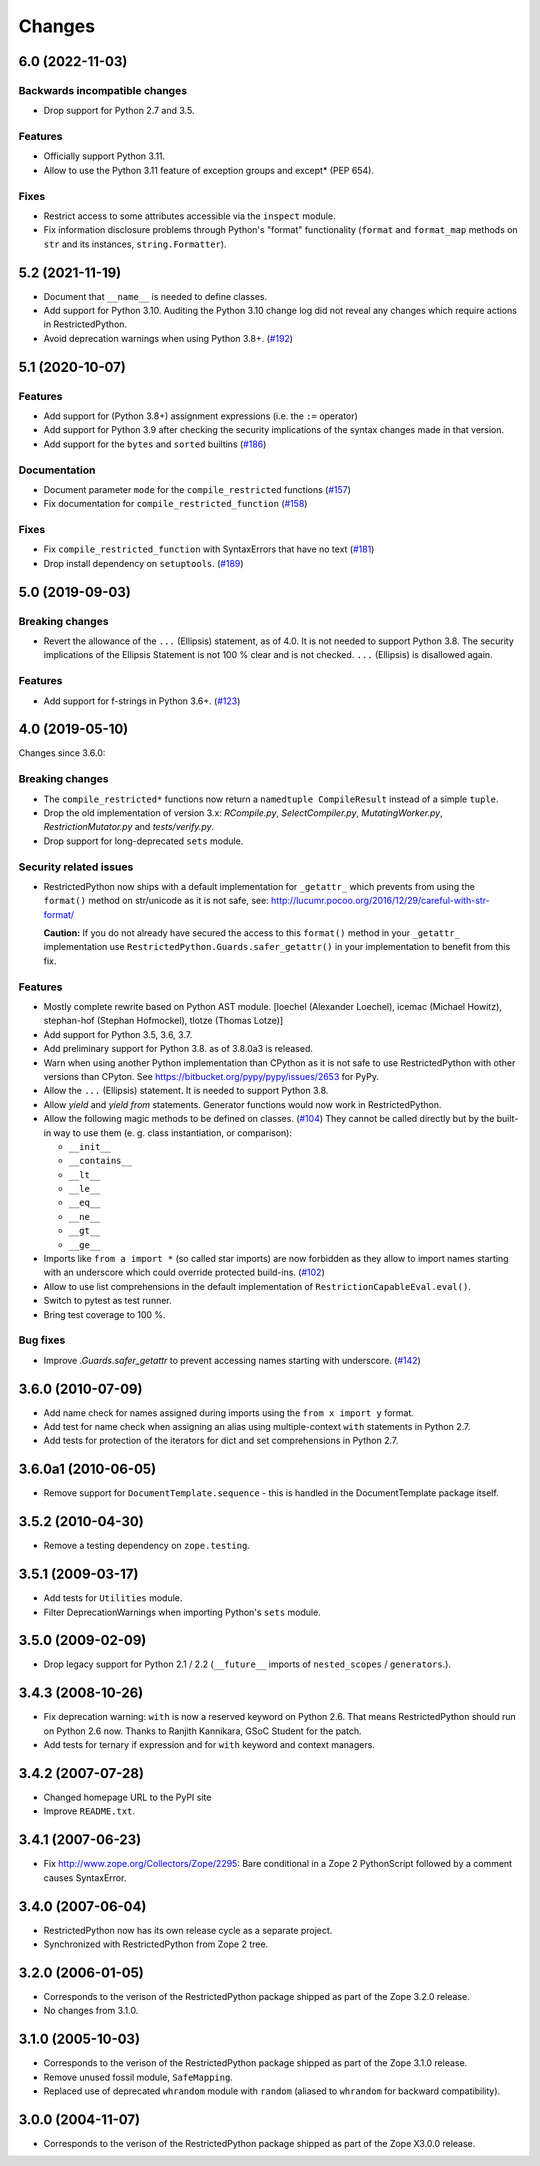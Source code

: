 Changes
=======

6.0 (2022-11-03)
----------------

Backwards incompatible changes
++++++++++++++++++++++++++++++

- Drop support for Python 2.7 and 3.5.

Features
++++++++

- Officially support Python 3.11.

- Allow to use the Python 3.11 feature of exception groups and except\*
  (PEP 654).

Fixes
+++++

- Restrict access to some attributes accessible via the ``inspect`` module.

- Fix information disclosure problems through
  Python's "format" functionality
  (``format`` and ``format_map`` methods on ``str`` and its instances,
  ``string.Formatter``).


5.2 (2021-11-19)
----------------

- Document that ``__name__`` is needed to define classes.

- Add support for Python 3.10. Auditing the Python 3.10 change log did not
  reveal any changes which require actions in RestrictedPython.

- Avoid deprecation warnings when using Python 3.8+.
  (`#192 <https://github.com/zopefoundation/RestrictedPython/issues/192>`_)


5.1 (2020-10-07)
----------------

Features
++++++++

- Add support for (Python 3.8+) assignment expressions (i.e. the ``:=`` operator)

- Add support for Python 3.9 after checking the security implications of the
  syntax changes made in that version.

- Add support for the ``bytes`` and ``sorted`` builtins
  (`#186 <https://github.com/zopefoundation/RestrictedPython/issues/186>`_)

Documentation
+++++++++++++

- Document parameter ``mode`` for the ``compile_restricted`` functions
  (`#157 <https://github.com/zopefoundation/RestrictedPython/issues/157>`_)

- Fix documentation for ``compile_restricted_function``
  (`#158 <https://github.com/zopefoundation/RestrictedPython/issues/158>`_)

Fixes
+++++

- Fix ``compile_restricted_function`` with SyntaxErrors that have no text
  (`#181 <https://github.com/zopefoundation/RestrictedPython/issues/181>`_)

- Drop install dependency on ``setuptools``.
  (`#189 <https://github.com/zopefoundation/RestrictedPython/issues/189>`_)


5.0 (2019-09-03)
----------------

Breaking changes
++++++++++++++++

- Revert the allowance of the ``...`` (Ellipsis) statement, as of 4.0. It is
  not needed to support Python 3.8.
  The security implications of the Ellipsis Statement is not 100 % clear and is
  not checked. ``...`` (Ellipsis) is disallowed again.

Features
++++++++

- Add support for f-strings in Python 3.6+.
  (`#123 <https://github.com/zopefoundation/RestrictedPython/issues/123>`_)


4.0 (2019-05-10)
----------------

Changes since 3.6.0:

Breaking changes
++++++++++++++++

- The ``compile_restricted*`` functions now return a
  ``namedtuple CompileResult`` instead of a simple ``tuple``.

- Drop the old implementation of version 3.x: `RCompile.py`,
  `SelectCompiler.py`, `MutatingWorker.py`, `RestrictionMutator.py` and
  `tests/verify.py`.

- Drop support for long-deprecated ``sets`` module.

Security related issues
+++++++++++++++++++++++

- RestrictedPython now ships with a default implementation for
  ``_getattr_`` which prevents from using the ``format()`` method on
  str/unicode as it is not safe, see:
  http://lucumr.pocoo.org/2016/12/29/careful-with-str-format/

  **Caution:** If you do not already have secured the access to this
  ``format()`` method in your ``_getattr_`` implementation use
  ``RestrictedPython.Guards.safer_getattr()`` in your implementation to
  benefit from this fix.

Features
++++++++

- Mostly complete rewrite based on Python AST module.
  [loechel (Alexander Loechel), icemac (Michael Howitz),
  stephan-hof (Stephan Hofmockel), tlotze (Thomas Lotze)]

- Add support for Python 3.5, 3.6, 3.7.

- Add preliminary support for Python 3.8. as of 3.8.0a3 is released.

- Warn when using another Python implementation than CPython as it is not safe
  to use RestrictedPython with other versions than CPyton.
  See https://bitbucket.org/pypy/pypy/issues/2653 for PyPy.

- Allow the ``...`` (Ellipsis) statement. It is needed to support Python 3.8.

- Allow `yield` and `yield from` statements.
  Generator functions would now work in RestrictedPython.

- Allow the following magic methods to be defined on classes.
  (`#104 <https://github.com/zopefoundation/RestrictedPython/issues/104>`_)
  They cannot be called directly but by the built-in way to use them (e. g.
  class instantiation, or comparison):

  + ``__init__``
  + ``__contains__``
  + ``__lt__``
  + ``__le__``
  + ``__eq__``
  + ``__ne__``
  + ``__gt__``
  + ``__ge__``

- Imports like ``from a import *`` (so called star imports) are now forbidden
  as they allow to import names starting with an underscore which could
  override protected build-ins.
  (`#102 <https://github.com/zopefoundation/RestrictedPython/issues/102>`_)

- Allow to use list comprehensions in the default implementation of
  ``RestrictionCapableEval.eval()``.

- Switch to pytest as test runner.

- Bring test coverage to 100 %.

Bug fixes
+++++++++

- Improve `.Guards.safer_getattr` to prevent accessing names starting with
  underscore.
  (`#142 <https://github.com/zopefoundation/RestrictedPython/issues/142>`_)


3.6.0 (2010-07-09)
------------------

- Add name check for names assigned during imports using the
  ``from x import y`` format.

- Add test for name check when assigning an alias using multiple-context
  ``with`` statements in Python 2.7.

- Add tests for protection of the iterators for dict and set comprehensions
  in Python 2.7.

3.6.0a1 (2010-06-05)
--------------------

- Remove support for ``DocumentTemplate.sequence`` - this is handled in the
  DocumentTemplate package itself.

3.5.2 (2010-04-30)
------------------

- Remove a testing dependency on ``zope.testing``.

3.5.1 (2009-03-17)
------------------

- Add tests for ``Utilities`` module.

- Filter DeprecationWarnings when importing Python's ``sets`` module.

3.5.0 (2009-02-09)
------------------

- Drop legacy support for Python 2.1 / 2.2 (``__future__`` imports
  of ``nested_scopes`` / ``generators``.).

3.4.3 (2008-10-26)
------------------

- Fix deprecation warning: ``with`` is now a reserved keyword on
  Python 2.6. That means RestrictedPython should run on Python 2.6
  now. Thanks to Ranjith Kannikara, GSoC Student for the patch.

- Add tests for ternary if expression and for ``with`` keyword and
  context managers.

3.4.2 (2007-07-28)
------------------

- Changed homepage URL to the PyPI site

- Improve ``README.txt``.

3.4.1 (2007-06-23)
------------------

- Fix http://www.zope.org/Collectors/Zope/2295: Bare conditional in
  a Zope 2 PythonScript followed by a comment causes SyntaxError.

3.4.0 (2007-06-04)
------------------

- RestrictedPython now has its own release cycle as a separate project.

- Synchronized with RestrictedPython from Zope 2 tree.

3.2.0 (2006-01-05)
------------------

- Corresponds to the verison of the RestrictedPython package shipped
  as part of the Zope 3.2.0 release.

- No changes from 3.1.0.

3.1.0 (2005-10-03)
------------------

- Corresponds to the verison of the RestrictedPython package shipped
  as part of the Zope 3.1.0 release.

- Remove unused fossil module, ``SafeMapping``.

- Replaced use of deprecated ``whrandom`` module with ``random`` (aliased
  to ``whrandom`` for backward compatibility).

3.0.0 (2004-11-07)
------------------

- Corresponds to the verison of the RestrictedPython package shipped
  as part of the Zope X3.0.0 release.
